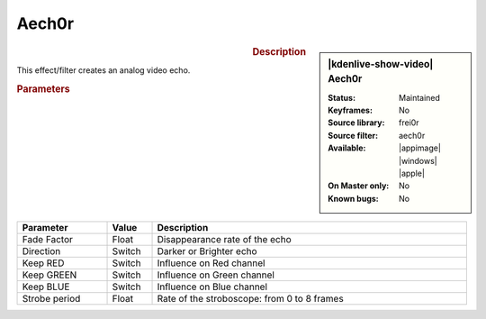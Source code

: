 .. meta::

   :description: Kdenlive Video Effects - Aech0r
   :keywords: KDE, Kdenlive, video editor, help, learn, easy, effects, filter, video effects, stylize, binarize dynamically

.. metadata-placeholder

   :authors: - Bernd Jordan (https://discuss.kde.org/u/berndmj)

   :license: Creative Commons License SA 4.0


Aech0r
======

.. figure:: /images/effects_and_compositions/kdenlive2308_effects-aech0r.webp
   :width: 365px
   :figwidth: 365px
   :align: left
   :alt: kdenlive2308_effects-aech0r

.. sidebar:: |kdenlive-show-video| Aech0r

   :**Status**:
      Maintained
   :**Keyframes**:
      No
   :**Source library**:
      frei0r
   :**Source filter**:
      aech0r
   :**Available**:
      |appimage| |windows| |apple|
   :**On Master only**:
      No
   :**Known bugs**:
      No

.. rst-class:: clear-both


.. rubric:: Description

This effect/filter creates an analog video echo.


.. rubric:: Parameters

.. list-table::
   :header-rows: 1
   :width: 100%
   :widths: 20 10 70
   :class: table-wrap

   * - Parameter
     - Value
     - Description
   * - Fade Factor
     - Float
     - Disappearance rate of the echo
   * - Direction
     - Switch
     - Darker or Brighter echo
   * - Keep RED
     - Switch
     - Influence on Red channel
   * - Keep GREEN
     - Switch
     - Influence on Green channel
   * - Keep BLUE
     - Switch
     - Influence on Blue channel
   * - Strobe period
     - Float
     - Rate of the stroboscope: from 0 to 8 frames
